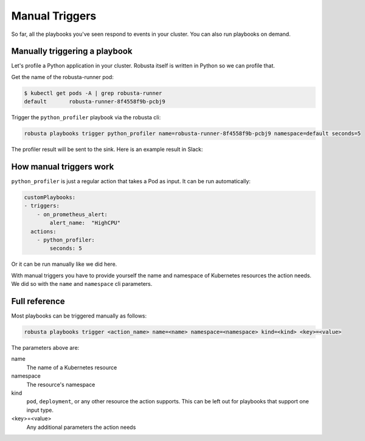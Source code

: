 Manual Triggers
##############################

So far, all the playbooks you've seen respond to events in your cluster. You can also run playbooks on demand.

Manually triggering a playbook
-------------------------------
Let's profile a Python application in your cluster. Robusta itself is written in Python so we can profile that.

Get the name of the robusta-runner pod:

.. code-block:: bash

    $ kubectl get pods -A | grep robusta-runner
    default       robusta-runner-8f4558f9b-pcbj9


Trigger the ``python_profiler`` playbook via the robusta cli:

.. code-block:: bash

    robusta playbooks trigger python_profiler name=robusta-runner-8f4558f9b-pcbj9 namespace=default seconds=5

The profiler result will be sent to the sink. Here is an example result in Slack:

.. image:: /images/python-profiler.png
  :width: 600
  :align: center

How manual triggers work
----------------------------------
``python_profiler`` is just a regular action that takes a Pod as input. It can be run automatically:

.. code-block:: yaml

    customPlaybooks:
    - triggers:
        - on_prometheus_alert:
            alert_name:  "HighCPU"
      actions:
        - python_profiler:
            seconds: 5

Or it can be run manually like we did here.

With manual triggers you have to provide yourself the name and namespace of Kubernetes resources the action needs.
We did so with the ``name`` and ``namespace`` cli parameters.

Full reference
---------------------------------

Most playbooks can be triggered manually as follows:

.. code-block:: bash

    robusta playbooks trigger <action_name> name=<name> namespace=<namespace> kind=<kind> <key>=<value>

The parameters above are:

name
    The name of a Kubernetes resource

namespace
    The resource's namespace

kind
    ``pod``, ``deployment``, or any other resource the action supports. This can be left out for playbooks that support
    one input type.

<key>=<value>
    Any additional parameters the action needs
